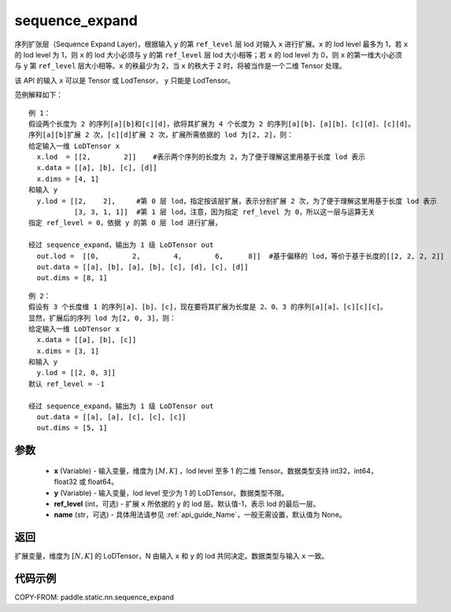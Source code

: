 .. _cn_api_fluid_layers_sequence_expand:

sequence_expand
-------------------------------


.. py:function:: paddle.static.nn.sequence_expand(x, y, ref_level=-1, name=None)



序列扩张层（Sequence Expand Layer)，根据输入 ``y`` 的第 ``ref_level`` 层 lod 对输入 ``x`` 进行扩展。``x`` 的 lod level 最多为 1，若 ``x`` 的 lod level 为 1，则 ``x`` 的 lod 大小必须与 ``y`` 的第 ``ref_level`` 层 lod 大小相等；若 ``x`` 的 lod level 为 0，则 ``x`` 的第一维大小必须与 ``y`` 第 ``ref_level`` 层大小相等。``x`` 的秩最少为 2，当 ``x`` 的秩大于 2 时，将被当作是一个二维 Tensor 处理。

.. note::
该 API 的输入 ``x`` 可以是 Tensor 或 LodTensor， ``y`` 只能是 LodTensor。

范例解释如下：

::

    例 1：
    假设两个长度为 2 的序列[a][b]和[c][d]，欲将其扩展为 4 个长度为 2 的序列[a][b]、[a][b]、[c][d]、[c][d]。
    序列[a][b]扩展 2 次，[c][d]扩展 2 次，扩展所需依据的 lod 为[2, 2]，则：
    给定输入一维 LoDTensor x
      x.lod  = [[2,        2]]    #表示两个序列的长度为 2，为了便于理解这里用基于长度 lod 表示
      x.data = [[a], [b], [c], [d]]
      x.dims = [4, 1]
    和输入 y
      y.lod = [[2,    2],     #第 0 层 lod，指定按该层扩展，表示分别扩展 2 次，为了便于理解这里用基于长度 lod 表示
               [3, 3, 1, 1]]  #第 1 层 lod，注意，因为指定 ref_level 为 0，所以这一层与运算无关
    指定 ref_level = 0，依据 y 的第 0 层 lod 进行扩展，

    经过 sequence_expand，输出为 1 级 LoDTensor out
      out.lod =  [[0,        2,        4,        6,      8]]  #基于偏移的 lod，等价于基于长度的[[2, 2, 2, 2]]
      out.data = [[a], [b], [a], [b], [c], [d], [c], [d]]
      out.dims = [8, 1]

::

    例 2：
    假设有 3 个长度维 1 的序列[a]、[b]、[c]，现在要将其扩展为长度是 2、0、3 的序列[a][a]、[c][c][c]。
    显然，扩展后的序列 lod 为[2, 0, 3]，则：
    给定输入一维 LoDTensor x
      x.data = [[a], [b], [c]]
      x.dims = [3, 1]
    和输入 y
      y.lod = [[2, 0, 3]]
    默认 ref_level = -1

    经过 sequence_expand，输出为 1 级 LoDTensor out
      out.data = [[a], [a], [c], [c], [c]]
      out.dims = [5, 1]

参数
:::::::::

    - **x** (Variable) - 输入变量，维度为 :math:`[M, K]` ，lod level 至多 1 的二维 Tensor。数据类型支持 int32，int64，float32 或 float64。
    - **y** (Variable) - 输入变量，lod level 至少为 1 的 LoDTensor。数据类型不限。
    - **ref_level** (int，可选) - 扩展 ``x`` 所依据的 ``y`` 的 lod 层。默认值-1，表示 lod 的最后一层。
    - **name** (str，可选) - 具体用法请参见 :ref:`api_guide_Name`，一般无需设置，默认值为 None。

返回
:::::::::
扩展变量，维度为 :math:`[N, K]` 的 LoDTensor，N 由输入 ``x`` 和 ``y`` 的 lod 共同决定。数据类型与输入 ``x`` 一致。

代码示例
:::::::::
COPY-FROM: paddle.static.nn.sequence_expand
